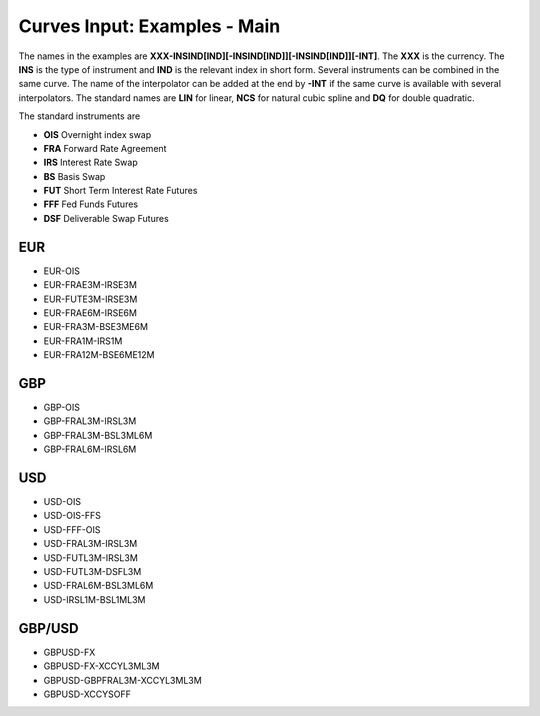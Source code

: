Curves Input: Examples - Main
====================

The names in the examples are **XXX-INSIND[IND][-INSIND[IND]][-INSIND[IND]][-INT]**. 
The **XXX** is the currency. The **INS** is the type of instrument and **IND** is the relevant index in short form. Several instruments can be combined in the same curve. The name of the interpolator can be added at the end by **-INT** if the same curve is available with several interpolators. The standard names are **LIN** for linear, **NCS** for natural cubic spline and **DQ** for double quadratic.

The standard instruments are

* **OIS** Overnight index swap
* **FRA** Forward Rate Agreement
* **IRS** Interest Rate Swap
* **BS** Basis Swap
* **FUT** Short Term Interest Rate Futures
* **FFF** Fed Funds Futures
* **DSF** Deliverable Swap Futures

EUR
----

* EUR-OIS
* EUR-FRAE3M-IRSE3M
* EUR-FUTE3M-IRSE3M
* EUR-FRAE6M-IRSE6M
* EUR-FRA3M-BSE3ME6M
* EUR-FRA1M-IRS1M
* EUR-FRA12M-BSE6ME12M

GBP
-----

* GBP-OIS
* GBP-FRAL3M-IRSL3M
* GBP-FRAL3M-BSL3ML6M
* GBP-FRAL6M-IRSL6M

USD
-----

* USD-OIS
* USD-OIS-FFS
* USD-FFF-OIS
* USD-FRAL3M-IRSL3M
* USD-FUTL3M-IRSL3M
* USD-FUTL3M-DSFL3M
* USD-FRAL6M-BSL3ML6M
* USD-IRSL1M-BSL1ML3M

GBP/USD
-------

* GBPUSD-FX
* GBPUSD-FX-XCCYL3ML3M
* GBPUSD-GBPFRAL3M-XCCYL3ML3M
* GBPUSD-XCCYSOFF
